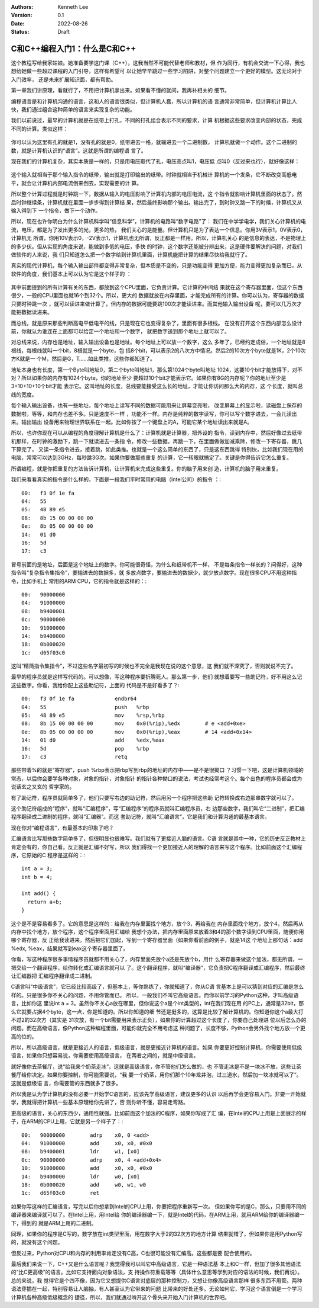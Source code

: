 .. Kenneth Lee 版权所有 2022

:Authors: Kenneth Lee
:Version: 0.1
:Date: 2022-08-26
:Status: Draft

C和C++编程入门1：什么是C和C++
*****************************

这个教程写给我家姑娘。她准备要学这门课（C++），这我当然不可能代替老师和教材，但
作为同行，有机会交流一下心得，我也想给她做一些超过课程的入门引导，这样有希望可
以让她早早跳过一些学习陷阱，对整个问题建立一个更好的模型。这无论对于入门效率，
还是未来扩展知识面，都有帮助。

第一章我们讲原理，看就行了，不用把计算机拿出来。如果看不懂的就问，我再补相关的
细节。

编程语言是和计算机沟通的语言，这和人的语言很类似，但计算机人蠢，所以计算机的语
言通常非常简单，但计算机计算比人快，我们通过组合这种简单的语言来实现复杂的功能。

我们以前说过，最早的计算机就是在纸带上打孔，不同的打孔组合表示不同的要求，计算
机根据这些要求改变内部的状态，完成不同的计算。类似这样：

.. figure:: _static/纸带计算机.jpg

你可以认为这里有孔的就是1，没有孔的就是0，纸带进去一格，就输进去一个二进制数，
计算机就做一个动作。这个二进制的数，就是计算机认识的“语言”。这就是所谓的编程语
言了。

现在我们的计算机复杂，其实本质是一样的，只是用电压取代了孔，电压高点叫1，电压低
点叫0（反过来也行），就好像这样：

.. figure:: _static/电子计算机数据表达.svg

这个输入就相当于那个输入指令的纸带，输出就是打印输出的纸带。时钟就相当于机械计
算机的一个发条，它不断改变高低电平，就会让计算机内部电流倒来倒去，实现需要的计
算。

所以整个计算过程就是时钟跳一下，数据从输入的电压影响了计算机内部的电压电流，这
个指令就影响计算机里面的状态了。然后时钟继续条，计算机就在里面一步步得到计算结
果，然后最终影响那个输出。输出完了，到时钟又跳一下的时候，计算机又从输入得到下
一个指令，做下一个动作。

所以，现在也许你明白为什么计算机科学叫“信息科学”，计算机的电路叫“数字电路”了：
我们在中学学电学，我们关心计算机的电流，电压，都是为了发出更多的光，更多的热，
我们关心的是能量。但计算机只是为了表达一个信息。你用3V表示1，0V表示0，计算机无
所谓，你用10V表示0，-2V表示1，计算机也无所谓，反正都是一样用。所以，计算机关心
的是信息的表达，不是物理上的多少伏。但从实现的角度来说，能做到多低的电压，多快
的时钟，这个数字还能被分辨出来，这是硬件要解决的问题，对我们做软件的人来说，我
们只知道怎么把一个数字给到计算机里面，计算机能把计算的结果尽快给我就行了。

真实的现代计算机，每个输入输出部件都变得非常复杂，但本质是不变的，只是功能变得
更加方便，能力变得更加复杂而已，从软件的角度，我们基本上可以认为它是这个样子的
：

.. figure:: _static/计算机的软件抽象.svg

其中前面提到的所有计算有关的东西，都放到这个CPU里面，它负责计算。它计算的中间结
果就在这个寄存器里面，但这个东西很少，一般的CPU里面也就16个到32个。所以，更大的
数据就放在内存里面，才能完成所有的计算。你可以认为，寄存器的数据只要时钟跳一次
，就可以读进来做计算了，但内存的数据可能要跳100次才能读进来。而其他输入输出设备
呢，要可以几万次才能把数据读进来。

而总线，就是原来那些判断高电平低电平的线，只是现在它也变得复杂了，里面有很多根线。
在没有打开这个东西内部怎么设计前，你就认为谁连在上面都可以给定一个地址和一个数字，
就把数字送到那个地址上就可以了。

对总线来说，内存也是地址，输入输出设备也是地址。每个地址上可以放一个数字，这么
多年了，已经约定成俗，一个地址就是8根线，每根线就叫一个bit，8根就是一个byte，包
括8个bit，可以表示2的八次方中情况。然后2的10次方个byte就是1K，2个10次方K就是一
个M，然后是G，T……如此类推，这些你都知道了。

地址本身也有长度，第一个Byte叫地址0，第二个byte叫地址1，那么第1024个byte叫地址
1024，这要10个bit才能放得下，对不对？所以如果你的内存有1024个byte，你的地址至少
要超过10个bit才能表示它。如果你有8G的内存呢？你的地址至少是3+10+10+10个bit才能
表示它。这叫地址的长度，总线要能接受这么长的地址，才能让你访问那么大的内存，这
个长度，就叫总线的宽度。

每个输入输出设备，也有一些地址，每个地址上读写不同的数据可能用来让屏幕变亮啦，
改变屏幕上的显示啦，读磁盘上保存的数据啦，等等，和内存也差不多。只是速度不一样
，功能不一样。内存是纯粹的数字读写，你可以写个数字进去，一会儿读出来。输出输出
设备用来物理世界联系在一起。比如你按了一个键盘上的A，可能它某个地址读出来就是A。

所以，也许你现在可以从编程的角度理解计算机是什么了：计算机就是计算器，把外设的
指令，读到内存中，然后好像过去纸带机那样，在时钟的激励下，跳一下就读进去一条指
令，修改一些数据，再跳一下，在里面做做加减乘除，修改一下寄存器，跳几下算完了，
又读一条指令进去，接着跳，如此类推。也就是一个这么简单的东西了，只是这东西跳得
特别快，比如我们现在用的电脑，常常可以达到3GHz，每秒跳3G次。如果你要做那些重复
的计算，它一转眼就搞定了。关键是你得告诉它怎么重复。

所谓编程，就是你把重复的方法告诉计算机，让计算机来完成这些重复。你的脑子用来创
造，计算机的脑子用来重复。

我们来看看真实的指令是什么样的，下面是一段我们平时常用的电脑（Intel公司）的指令
：::

  00:	f3 0f 1e fa
  04:	55
  05:	48 89 e5
  08:	8b 15 00 00 00 00
  0e:	8b 05 00 00 00 00
  14:	01 d0
  16:	5d
  17:	c3

冒号前面的是地址，后面是这个地址上的数字。你可能很奇怪，为什么和纸带机不一样，
不是每条指令一样长的？问得好，这种指令叫“复杂指令集指令”，要输进去的数据多，就
多放点数字，要输进去的数据少，就少放点数字。现在很多CPU不用这种指令，比如手机上
常用的ARM CPU，它的指令就是这样的：::

  00:	90000000
  04:	91000000
  08:	b9400001
  0c:	90000000
  10:	91000000
  14:	b9400000
  18:	0b000020
  1c:	d65f03c0

这叫“精简指令集指令”，不过这些名字最初写的时候也不完全是我现在说的这个意思，这
我们就不深究了，否则就说不完了。

最早的程序员就是这样写代码的。可以想像，写这种程序要折腾死人。那么第一步，他们
就想着要写一些助记符，好不用这么记这些数字。你看，我给你配上这些助记符，上面的
代码是不是好看多了？::

  00:	f3 0f 1e fa          	endbr64 
  04:	55                   	push   %rbp
  05:	48 89 e5             	mov    %rsp,%rbp
  08:	8b 15 00 00 00 00    	mov    0x0(%rip),%edx        # e <add+0xe>
  0e:	8b 05 00 00 00 00    	mov    0x0(%rip),%eax        # 14 <add+0x14>
  14:	01 d0                	add    %edx,%eax
  16:	5d                   	pop    %rbp
  17:	c3                   	retq   

那些带着%的就是“寄存器”，push %rbp表示把rbp写到rbp的地址的内存中——是不是很拗口
？习惯一下吧，这是计算机领域的常态，以后你会要学各种对象，对象的指针，对象指针
的指针各种拗口的说法，考试也经常考这个。每个出色的程序员都会成为说话玄之又玄的
哲学家的。

有了助记符，程序员就简单多了，他们只要写右边的助记符，然后用另一个程序把这些助
记符转换成右边那串数字就可以了。

这个助记符组成的“程序”，就叫“汇编程序”，写“汇编程序”的程序员就叫汇编程序员，右
边那些数字，我们叫它“二进制”，把汇编程序翻译成二进制的程序，就叫“汇编器”。而这
套助记符，就叫“汇编语言”，它是我们和计算沟通的最基本语言。

现在你对“编程语言”，有最基本的印象了吧？

汇编语言比写那些数字简单多了，但很明显也很难写。我们就有了更接近人脑的语言。C语
言就是其中一种，它的历史反正教材上肯定会有的，你自己看。反正就是汇编不好写，所以
我们得找一个更加接近人的理解的语言来写这个程序。比如前面这个汇编程序，它原始的C
程序是这样的：::

  int a = 3;
  int b = 4;

  int add() {
    return a+b;
  }

这个是不是容易看多了。它的意思是这样的：给我在内存里面找个地方，放个3，再给我在
内存里面找个地方，放个4，然后再从内存中找个地方，放个程序，这个程序里面用汇编给
我想个办法，把内存里面原来放着3和4的那个数字读到CPU里面，随便你用哪个寄存器，反
正给我读进来，然后把它们加起，写到一个寄存器里面（如果你看前面的例子，就是14这
个地址上那句话：add %edx, %eax，结果就写到eax这个寄存器里面了。

你看，写这种程序很多事情程序员就都不用关心了，内存里面先放个a还是先放个b，用什
么寄存器来做这个加法，都无所谓，一把交给一个翻译程序，给你转化成汇编语言就可以
了。这个翻译程序，就叫“编译器”，它负责把C程序翻译成汇编程序，然后最终让汇编器把
汇编程序翻译成二进制。

C语言叫“中级语言”，它已经比较高级了，但基本上，等你熟练了，你就知道了，你从C语
言基本上是可以猜到对应的汇编是怎么样的。只是很多你不关心的问题，不用你管而已。
所以，一般我们不叫它高级语言。而你以前学习的Python这种，才叫高级语言，比如你这
里说int a = 3。虽然你不关心a放在哪里，但你说这个a是个int类型的，int在我们现在用
的PC上，通常是32bit，那么它就要占据4个byte，这一点，你是知道的。所以你知道的细
节还是挺多的，这算是比较了解计算机的。你知道你这个a最大打不过2的32次方（其实是
31次放，有一个bit需要用来表示正负），如果你的计算超过这个长度了，你要自己处理进
位以后怎么办的问题。而在高级语言，像Python这种编程里面，可能你就完全不用考虑这
种问题了，长度不够，Python会另外找个地方放一个更高的位的。

所以，所以高级语言，就是更接近人的语言，低级语言，就是更接近计算机的语言。如果
你要更好控制计算机，你需要使用低级语言，如果你只想容易说，你需要使用高级语言，
在两者之间的，就是中级语言。

就好像你去茶餐厅，说“给我来个奶茶走冰”，这就是高级语言，你不管他们怎么做的，也
不管走冰是不是一块冰不放，这些让茶餐厅给你决定。如果你要控制，你可能需要说，“我
要一个奶茶，用你们那个10年龙井泡，过三道水，然后加一块冰就可以了”。这就是低级语
言，你需要管的东西就多了很多。

所以我是认为学计算机的没有必要一开始学C语言的，应该先学高级语言，建议更多的认识
以后再学会更容易入门。非要一开始就学，我就得把计算机一些基本原理给你先讲了，否
则你听不懂，容易走弯路。

更高级的语言，关心的东西少，通用性就强。比如前面这个加法的C程序，如果你写成了汇
编，在Intel的CPU上用是上面展示的样子，在ARM的CPU上用，它就是另一个样子了：::

  00:	90000000 	adrp	x0, 0 <add>
  04:	91000000 	add	x0, x0, #0x0
  08:	b9400001 	ldr	w1, [x0]
  0c:	90000000 	adrp	x0, 4 <add+0x4>
  10:	91000000 	add	x0, x0, #0x0
  14:	b9400000 	ldr	w0, [x0]
  18:	0b000020 	add	w0, w1, w0
  1c:	d65f03c0 	ret

如果你写这样的汇编语言，写完以后你想拿到Intel的CPU上用，你要把程序重新写一次。
但如果你写的是C，那么，只要用不同的编译器来编译就可以了。在Intel上用，用Intel给
你的编译器编一下，就是Intel的代码，在ARM上用，就用ARM给你的编译器编一下，得到的
就是ARM上用的二进制。

同理，如果你的程序是C写的，数字放在int类型里面，用在数字大于2的32次方的地方计算
结果就错了，但如果你是用Python写的，就没有这个问题。

但反过来，Python对CPU和内存的利用率肯定没有C高，C也很可能没有汇编高。这些都是要
配合使用的。

最后我们来说一下，C++又是什么语言呢？我觉得我可以叫它中高级语言，它是一种语法基
本上和C一样，但加了很多其他语法的“比C更高级”的语言。比如它支持面向对象语法，支
持操作符重载等等（具体什么意思等学到对应的语法的时候，我们再说）。总的来说，我
觉得它是个四不像，因为它又想提供C语言对底层的那种控制力，又想让你像高级语言那样
很多东西不用管。两种语法穿插在一起，特别容易让人脑抽，有人甚至认为它带来的问题
比带来的好处还多。无论如何它，学习这个语言倒是一个学习计算机各种高级低级概念的
捷径，所以，我们就通过啃开这个骨头来开始入门计算机的世界吧。

